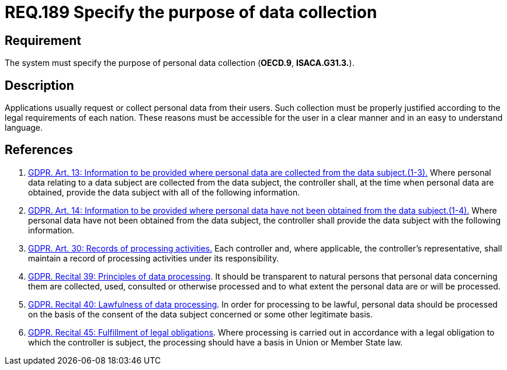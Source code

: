 :slug: rules/189/
:category: privacy
:description: This document contains the details of the security requirements related to the definition and management of data access in the organization. This requirement establishes the importance of specifying the purpose of personal data collection in order to fulfill all legal requirements
:keywords: Data, Collection, Personal, Information, System, GDPR
:rules: yes

= REQ.189 Specify the purpose of data collection

== Requirement

The system must specify the purpose
of personal data collection (**OECD.9**, **ISACA.G31.3.**).

== Description

Applications usually request or collect personal data from their users.
Such collection must be properly justified according to the legal requirements
of each nation.
These reasons must be accessible for the user in a clear manner and in an easy
to understand language.

== References

. [[r1]] link:https://gdpr-info.eu/art-13-gdpr/[GDPR. Art. 13: Information to be provided where personal
data are collected from the data subject.(1-3).]
Where personal data relating to a data subject are collected from the data
subject,
the controller shall, at the time when personal data are obtained,
provide the data subject with all of the following information.

. [[r2]] link:https://gdpr-info.eu/art-14-gdpr/[GDPR. Art. 14: Information to be provided where personal
data have not been obtained from the data subject.(1-4).]
Where personal data have not been obtained from the data subject,
the controller shall provide the data subject with the following information.

. [[r3]] link:https://gdpr-info.eu/art-30-gdpr/[GDPR. Art. 30: Records of processing activities.]
Each controller and, where applicable, the controller’s representative,
shall maintain a record of processing activities under its responsibility.

. [[r4]] link:https://gdpr-info.eu/recitals/no-39/[GDPR. Recital 39:  Principles of data processing].
It should be transparent to natural persons that personal data concerning them
are collected, used, consulted or otherwise processed and to what extent
the personal data are or will be processed.

. [[r5]] link:https://gdpr-info.eu/recitals/no-40/[GDPR. Recital 40: Lawfulness of data processing].
In order for processing to be lawful,
personal data should be processed on the basis of the consent of the data
subject concerned or some other legitimate basis.

. [[r6]] link:https://gdpr-info.eu/recitals/no-45/[GDPR. Recital 45: Fulfillment of legal obligations].
Where processing is carried out in accordance with a legal obligation to which
the controller is subject, the processing should have a basis in Union or
Member State law.

